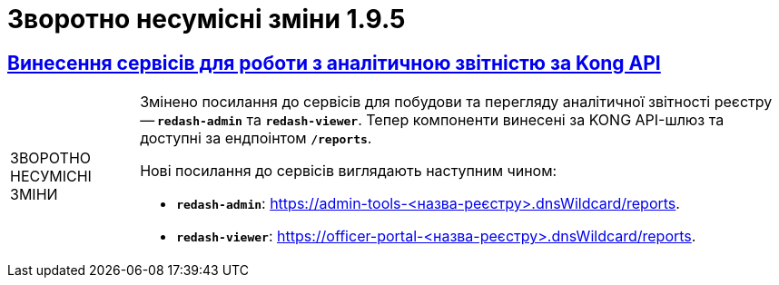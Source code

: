 //:toc: auto
:toclevels:
:toc-title: ЗМІСТ
:sectnums:
:sectnumlevels:
:sectanchors:
:experimental:
:important-caption: ВАЖЛИВО
:note-caption: ПОКРАЩЕНО
:tip-caption: РОЗРОБЛЕНО
:warning-caption: ЗВОРОТНО НЕСУМІСНІ ЗМІНИ
:caution-caption: ІНШЕ
:example-caption: Приклад
//:last-update-label: 24.01.2023
:sectlinks:

= Зворотно несумісні зміни 1.9.5

== Винесення сервісів для роботи з аналітичною звітністю за Kong API

[WARNING]
====
Змінено посилання до сервісів для побудови та перегляду аналітичної звітності реєстру -- *`redash-admin`* та *`redash-viewer`*. Тепер компоненти винесені за KONG API-шлюз та доступні за ендпоінтом *`/reports`*.

Нові посилання до сервісів виглядають наступним чином:

* *`redash-admin`*: https://admin-tools-<назва-реєстру>.dnsWildcard/reports.

* *`redash-viewer`*: https://officer-portal-<назва-реєстру>.dnsWildcard/reports.
====
